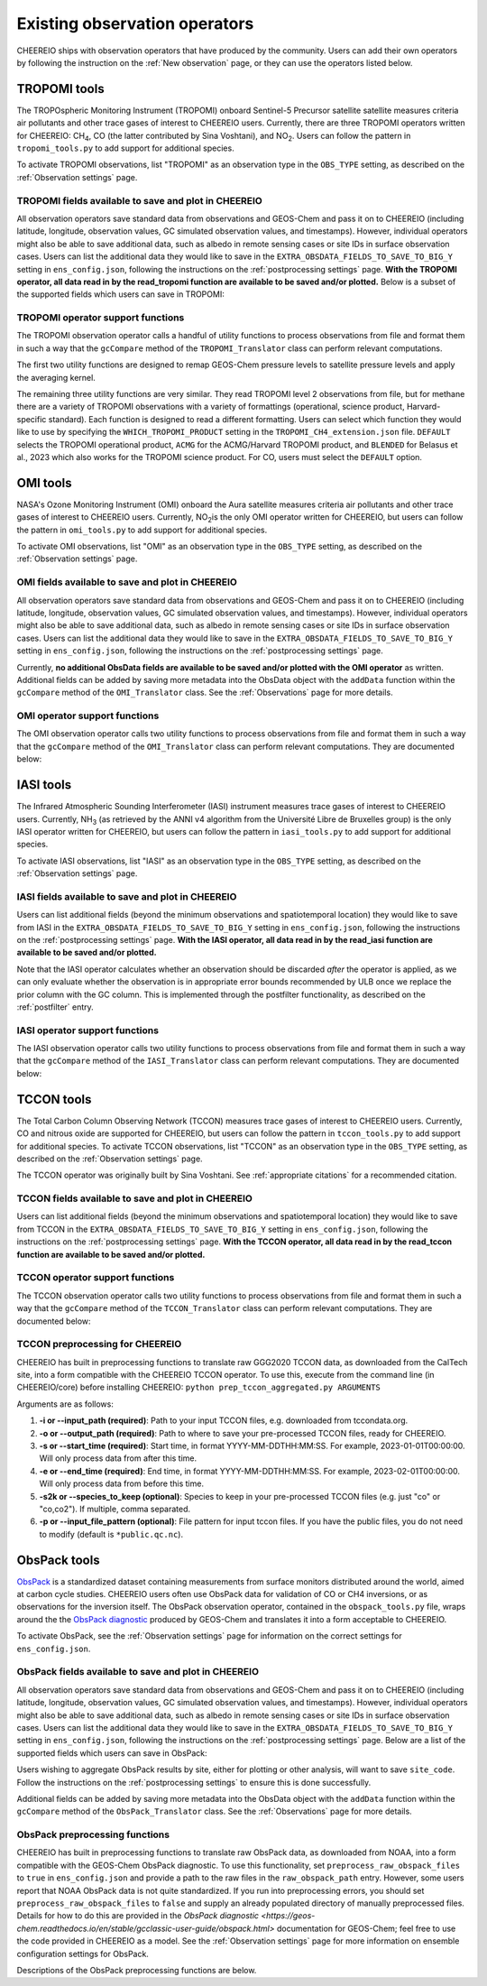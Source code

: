 .. _Observations:

.. _Existing obs tools:

Existing observation operators
==========

CHEEREIO ships with observation operators that have produced by the community. Users can add their own operators by following the instruction on the :ref:`New observation` page, or they can use the operators listed below. 


.. _TROPOMI tools:

TROPOMI tools
-------------

The TROPOspheric Monitoring Instrument (TROPOMI) onboard Sentinel-5 Precursor satellite satellite measures criteria air pollutants and other trace gases of interest to CHEEREIO users. Currently, there are three TROPOMI operators written for CHEEREIO: CH\ :sub:`4`\, CO (the latter contributed by Sina Voshtani), and NO\ :sub:`2`\ . Users can follow the pattern in ``tropomi_tools.py`` to add support for additional species.

To activate TROPOMI observations, list "TROPOMI" as an observation type in the ``OBS_TYPE`` setting, as described on the :ref:`Observation settings` page.

TROPOMI fields available to save and plot in CHEEREIO
~~~~~~~~~~~~~

All observation operators save standard data from observations and GEOS-Chem and pass it on to CHEEREIO (including latitude, longitude, observation values, GC simulated observation values, and timestamps). However, individual operators might also be able to save additional data, such as albedo in remote sensing cases or site IDs in surface observation cases. Users can list the additional data they would like to save in the ``EXTRA_OBSDATA_FIELDS_TO_SAVE_TO_BIG_Y`` setting in ``ens_config.json``, following the instructions on the :ref:`postprocessing settings` page. **With the TROPOMI operator, all data read in by the read_tropomi function are available to be saved and/or plotted.** Below is a subset of the supported fields which users can save in TROPOMI:

.. option:: qa_value
   
   Quality assurance value.

.. option:: column_AK
   
   Satellite averaging kernel.

.. option:: albedo_swir
   
   Shortwave infrared albedo.

.. option:: albedo_nir
   
   Near infrared albedo.

.. option:: blended_albedo
   
   Blended albedo.

.. option:: methane_profile_apriori
   
   A priori methane profile. (Methane only)


TROPOMI operator support functions
~~~~~~~~~~~~~

The TROPOMI observation operator calls a handful of utility functions to process observations from file and format them in such a way that the ``gcCompare`` method of the ``TROPOMI_Translator`` class can perform relevant computations. 

The first two utility functions are designed to remap GEOS-Chem pressure levels to satellite pressure levels and apply the averaging kernel.

.. py:function:: GC_to_sat_levels(GC_SPC, GC_edges, sat_edges, species, chunk_size=10000)

   Takes as input GEOS-Chem data and pressure level edges, as well as satellite pressure levels, and calculate GEOS-Chem data values on satellite pressure levels

   :param array GC_SPC: A NumPy array containing GEOS-Chem columns. 
   :param array GC_edges: A NumPy array containing GEOS-Chem pressure level edges.
   :param array sat_edges: A NumPy array containing TROPOMI pressure level edges
   :param str species: Species to be processed.
   :param int chunk_size: For CO, the number of observations to be processed at once. This is to save memory for TROPOMI observations with high vertical resolution.
   :return: A NumPy array containing GEOS-Chem columns remapped to be on the TROPOMI pressure levels.
   :rtype: array

.. py:function:: apply_avker(sat_avker, sat_pressure_weight, GC_SPC, sat_prior=None,filt=None)

   Apply the averaging kernel

   :param array sat_avker: TROPOMI averaging kernel. 
   :param array sat_prior: The satellite prior profile in ppb, optional (used for CH4).
   :param array sat_pressure_weight: The relative pressure weights for each level
   :param array GC_SPC: The GC species on the satellite levels, output by GC_to_sat_levels
   :param array filt: A filter, optional
   :return: A NumPy array containing simulated GEOS-Chem values such that they are directly comparable to TROPOMI (i.e. because the averaging kernel has been applied).
   :rtype: array

The remaining three utility functions are very similar. They read TROPOMI level 2 observations from file, but for methane there are a variety of TROPOMI observations with a variety of formattings (operational, science product, Harvard-specific standard). Each function is designed to read a different formatting. Users can select which function they would like to use by specifying the ``WHICH_TROPOMI_PRODUCT`` setting in the ``TROPOMI_CH4_extension.json`` file. ``DEFAULT`` selects the TROPOMI operational product, ``ACMG`` for the ACMG/Harvard TROPOMI product, and ``BLENDED`` for Belasus et al., 2023 which also works for the TROPOMI science product. For CO, users must select the ``DEFAULT`` option.

.. py:function:: read_tropomi(filename, species, filterinfo=None, includeObsError = False)

   **Designed for the TROPOMI operational level 2 product.** A utility function which loads TROPOMI observations from file, filters them, and returns a dictionary of important data formatted for input into the ``gcCompare`` method of the ``TROPOMI_Translator`` class. This function is selected when users supply the ``DEFAULT`` value to the ``WHICH_TROPOMI_PRODUCT`` setting in the ``TROPOMI_CH4_extension.json`` file.

   :param str filename: NetCDF file containing TROPOMI observations to be loaded. Expects standard level 2 data. 
   :param str species: Name of species to be loaded. Currently, only "CH4" is supported, though an "NO2" operator is partially written.
   :param dict filterinfo: A dictionary of information about data filtering which is passed to a standard observation operator utility function. See :ref:`Observation filters` for more information
   :param bool includeObsError: True or False, read the errors associated with individual observations. 
   :return: A dictionary containing observation values and metadata, ready for input into the ``gcCompare`` method of the ``TROPOMI_Translator`` class.
   :rtype: dict

   .. py:function:: read_tropomi_acmg(filename, species, filterinfo=None, includeObsError = False)

   **Designed for the Harvard/ACMG version of the TROPOMI operational level 2 product.** A utility function which loads TROPOMI observations from file, filters them, and returns a dictionary of important data formatted for input into the ``gcCompare`` method of the ``TROPOMI_Translator`` class. This function is selected when users supply the ``ACMG`` value to the ``WHICH_TROPOMI_PRODUCT`` setting in the ``TROPOMI_CH4_extension.json`` file.

   :param str filename: NetCDF file containing TROPOMI observations to be loaded. Expects standard level 2 data. 
   :param str species: Name of species to be loaded. Currently, only "CH4" is supported, though an "NO2" operator is partially written.
   :param dict filterinfo: A dictionary of information about data filtering which is passed to a standard observation operator utility function. See :ref:`Observation filters` for more information
   :param bool includeObsError: True or False, read the errors associated with individual observations. 
   :return: A dictionary containing observation values and metadata, ready for input into the ``gcCompare`` method of the ``TROPOMI_Translator`` class.
   :rtype: dict

   .. py:function:: read_tropomi_gosat_corrected(filename, species, filterinfo=None, includeObsError = False)

   **Designed for the Belasus et al., 2023 version of the TROPOMI operational level 2 product,** but also works for the TROPOMI science product. A utility function which loads TROPOMI observations from file, filters them, and returns a dictionary of important data formatted for input into the ``gcCompare`` method of the ``TROPOMI_Translator`` class. This function is selected when users supply the ``BLENDED`` value to the ``WHICH_TROPOMI_PRODUCT`` setting in the ``TROPOMI_CH4_extension.json`` file.

   :param str filename: NetCDF file containing TROPOMI observations to be loaded. Expects standard level 2 data. 
   :param str species: Name of species to be loaded. Currently, only "CH4" is supported, though an "NO2" operator is partially written.
   :param dict filterinfo: A dictionary of information about data filtering which is passed to a standard observation operator utility function. See :ref:`Observation filters` for more information
   :param bool includeObsError: True or False, read the errors associated with individual observations. 
   :return: A dictionary containing observation values and metadata, ready for input into the ``gcCompare`` method of the ``TROPOMI_Translator`` class.
   :rtype: dict

.. _OMI tools:

OMI tools
-------------

NASA's Ozone Monitoring Instrument (OMI) onboard the Aura satellite measures criteria air pollutants and other trace gases of interest to CHEEREIO users. Currently, NO\ :sub:`2`\ is the only OMI operator written for CHEEREIO, but users can follow the pattern in ``omi_tools.py`` to add support for additional species.

To activate OMI observations, list "OMI" as an observation type in the ``OBS_TYPE`` setting, as described on the :ref:`Observation settings` page.

OMI fields available to save and plot in CHEEREIO
~~~~~~~~~~~~~

All observation operators save standard data from observations and GEOS-Chem and pass it on to CHEEREIO (including latitude, longitude, observation values, GC simulated observation values, and timestamps). However, individual operators might also be able to save additional data, such as albedo in remote sensing cases or site IDs in surface observation cases. Users can list the additional data they would like to save in the ``EXTRA_OBSDATA_FIELDS_TO_SAVE_TO_BIG_Y`` setting in ``ens_config.json``, following the instructions on the :ref:`postprocessing settings` page. 

Currently, **no additional ObsData fields are available to be saved and/or plotted with the OMI operator** as written. Additional fields can be added by saving more metadata into the ObsData object with the ``addData`` function within the ``gcCompare`` method of the ``OMI_Translator`` class. See the :ref:`Observations` page for more details.

OMI operator support functions
~~~~~~~~~~~~~

The OMI observation operator calls two utility functions to process observations from file and format them in such a way that the ``gcCompare`` method of the ``OMI_Translator`` class can perform relevant computations. They are documented below:

.. py:function:: read_omi(filename, species, filterinfo=None, includeObsError = False)

   A utility function which loads OMI observations from file, filters them, and returns a dictionary of important data formatted for input into the ``gcCompare`` method of the ``OMI_Translator`` class.

   :param str filename: NetCDF file containing OMI observations to be loaded. Expects standard level 2 data. 
   :param str species: Name of species to be loaded. Currently, only "NO2" is supported.
   :param dict filterinfo: A dictionary of information about data filtering which is passed to a standard observation operator utility function. See :ref:`Observation filters` for more information
   :param bool includeObsError: True or False, read the errors associated with individual observations. 
   :return: A dictionary containing observation values and metadata, ready for input into the ``gcCompare`` method of the ``OMI_Translator`` class.
   :rtype: dict

.. py:function:: clearEdgesFilterByQAAndFlatten(met)

   A utility function takes in partially formatted OMI data and does additional processing, outputting a flattened set of arrays which are compatible with CHEEREIO. In the process, the function removes swath edges and bad retrieval values.

   :param dict met: A dictionary with keys naming important observation data and metadata, and values of raw 2D swath data from OMI. 
   :return: A dictionary containing flattened observation values and metadata, with bad data removed, ready for input into the `gcCompare`` method of the ``OMI_Translator`` class.
   :rtype: dict

.. _iasi:

IASI tools
-------------

The Infrared Atmospheric Sounding Interferometer (IASI) instrument measures trace gases of interest to CHEEREIO users. Currently, NH\ :sub:`3`\  (as retrieved by the ANNI v4 algorithm from the Université Libre de Bruxelles group) is the only IASI operator written for CHEEREIO, but users can follow the pattern in ``iasi_tools.py`` to add support for additional species.

To activate IASI observations, list "IASI" as an observation type in the ``OBS_TYPE`` setting, as described on the :ref:`Observation settings` page.

IASI fields available to save and plot in CHEEREIO
~~~~~~~~~~~~~

Users can list additional fields (beyond the minimum observations and spatiotemporal location) they would like to save from IASI in the ``EXTRA_OBSDATA_FIELDS_TO_SAVE_TO_BIG_Y`` setting in ``ens_config.json``, following the instructions on the :ref:`postprocessing settings` page. **With the IASI operator, all data read in by the read_iasi function are available to be saved and/or plotted.**

Note that the IASI operator calculates whether an observation should be discarded *after* the operator is applied, as we can only evaluate whether the observation is in appropriate error bounds recommended by ULB once we replace the prior column with the GC column. This is implemented through the postfilter functionality, as described on the :ref:`postfilter` entry.

IASI operator support functions
~~~~~~~~~~~~~

The IASI observation operator calls two utility functions to process observations from file and format them in such a way that the ``gcCompare`` method of the ``IASI_Translator`` class can perform relevant computations. They are documented below:

.. py:function:: read_iasi(filename, species, filterinfo=None, includeObsError = False)

   A utility function which loads IASI observations from file, filters them, and returns a dictionary of important data formatted for input into the ``gcCompare`` method of the ``IASI_Translator`` class.

   :param str filename: NetCDF file containing IASI observations to be loaded. Expects standard level 2 data. 
   :param str species: Name of species to be loaded. Currently, only "NH3" is supported.
   :param dict filterinfo: A dictionary of information about data filtering which is passed to a standard observation operator utility function. See :ref:`Observation filters` for more information
   :param bool includeObsError: True or False, read the errors associated with individual observations. 
   :return: A dictionary containing observation values and metadata, ready for input into the ``gcCompare`` method of the ``IASI_Translator`` class.
   :rtype: dict

.. py:function:: GC_to_sat_levels(GC_SPC, GC_bxheight, sat_edges)

   See the function from TROPOMI_tools. Note that for the IASI product we only have height from surface, so the function uses GC Boxheight diagnostic to do a pressure level regrid approximation.

.. _tccon:

TCCON tools
-------------

The Total Carbon Column Observing Network (TCCON) measures trace gases of interest to CHEEREIO users. Currently, CO and nitrous oxide are supported for CHEEREIO, but users can follow the pattern in ``tccon_tools.py`` to add support for additional species. To activate TCCON observations, list "TCCON" as an observation type in the ``OBS_TYPE`` setting, as described on the :ref:`Observation settings` page.

The TCCON operator was originally built by Sina Voshtani. See :ref:`appropriate citations` for a recommended citation.

TCCON fields available to save and plot in CHEEREIO
~~~~~~~~~~~~~

Users can list additional fields (beyond the minimum observations and spatiotemporal location) they would like to save from TCCON in the ``EXTRA_OBSDATA_FIELDS_TO_SAVE_TO_BIG_Y`` setting in ``ens_config.json``, following the instructions on the :ref:`postprocessing settings` page. **With the TCCON operator, all data read in by the read_tccon function are available to be saved and/or plotted.**

TCCON operator support functions
~~~~~~~~~~~~~

The TCCON observation operator calls two utility functions to process observations from file and format them in such a way that the ``gcCompare`` method of the ``TCCON_Translator`` class can perform relevant computations. They are documented below:

.. py:function:: read_tccon(filename, species, filterinfo=None, includeObsError = False,doN2OCorrectionPT700=False)

   A utility function which loads TCCON observations from file, filters them, and returns a dictionary of important data formatted for input into the ``gcCompare`` method of the ``TCCON_Translator`` class.

   :param str filename: NetCDF file containing IASI observations to be loaded. Expects data produced through the prep_tccon_aggregated.py script, as described below. 
   :param str species: Name of species to be loaded. Currently, only "N2O" and "CO" are supported.
   :param dict filterinfo: A dictionary of information about data filtering which is passed to a standard observation operator utility function. See :ref:`Observation filters` for more information
   :param bool includeObsError: True or False, read the errors associated with individual observations.
   :param bool doN2OCorrectionPT700: True or False, do the temperature correction for N2O in the GGG2020.0 product set? This won't be necessary after 2020.1 is released.
   :return: A dictionary containing observation values and metadata, ready for input into the ``gcCompare`` method of the ``TCCON_Translator`` class.
   :rtype: dict

.. py:function:: correct_xn2o_from_pt700(xn2o,prior_temperature,prior_pressure,xn2o_error=None,n2o_aicf=0.9821, m=0.000626, b=0.787)

   Handle temperature-dependent bias in TCCON N2O. Based on Josh Laughner's code for GGG2020: py_tccon_netcdf/write_tccon_netcdf/bias_corrections.py. Will no longer be needed after GGG2020.1 is released.

.. py:function:: _compute_pt700(prior_temperature,prior_pressure)

   Handle temperature-dependent bias in TCCON N2O. Based on Josh Laughner's code for GGG2020: py_tccon_netcdf/write_tccon_netcdf/bias_corrections.py. Will no longer be needed after GGG2020.1 is released.

.. py:function:: GC_to_sat_levels(GC_SPC, GC_edges, sat_edges)

   See the function from TROPOMI_tools.

.. py:function:: gravity(altitudes, latitudes)

   Compute g at vertical layers for each observation site.

.. py:function:: integrate_column(gas_profile,h2o_profile,obh2o_profile,obpout,obpressure_profile,altitude_profile,ensemble_profile,oblat,AK)

   This is the main function for TCCON column intergation, using its a-priori and averaging kernels.

   :param array gas_profile: The model gas profile of interest. 
   :param array h2o_profile: The model h2o profile.
   :param array obh2o_profile: The observation h2o profile. 
   :param array pressure_profile: The model pressure profile that corresponds with the gas profile in hPa.
   :param array ensemble_profile: The ensemble profile from equation 25 in Rodgers and Connor 2000 - this will likely be the a priori profile from GFIT; most often multiplied by the scaling factors (VSF) from GFIT for the spectra near the aircraft overpass
   :param float obalt: The altitude of the ground-based site in m - geometric altitude
   :param float oblat: The latitude (in degrees) of the ground-based site
   :param array AK: The averaging kernels for all windows of the molecule of interest, in a structure


TCCON preprocessing for CHEEREIO
~~~~~~~~~~~~~

CHEEREIO has built in preprocessing functions to translate raw GGG2020 TCCON data, as downloaded from the CalTech site, into a form compatible with the CHEEREIO TCCON operator. To use this, execute from the command line (in CHEEREIO/core) before installing CHEEREIO: ``python prep_tccon_aggregated.py ARGUMENTS``

Arguments are as follows:

#. **-i or --input_path (required)**: Path to your input TCCON files, e.g. downloaded from tccondata.org.
#. **-o or --output_path (required)**: Path to where to save your pre-processed TCCON files, ready for CHEEREIO.
#. **-s or --start_time (required)**: Start time, in format YYYY-MM-DDTHH:MM:SS. For example, 2023-01-01T00:00:00. Will only process data from after this time.
#. **-e or --end_time (required)**: End time, in format YYYY-MM-DDTHH:MM:SS. For example, 2023-02-01T00:00:00. Will only process data from before this time.
#. **-s2k or --species_to_keep (optional)**: Species to keep in your pre-processed TCCON files (e.g. just "co" or "co,co2"). If multiple, comma separated.
#. **-p or --input_file_pattern (optional)**: File pattern for input tccon files. If you have the public files, you do not need to modify (default is ``*public.qc.nc``).

.. _ObsPack tools:

ObsPack tools
-------------

`ObsPack <https://doi.org/10.5194/essd-6-375-2014>`__ is a standardized dataset containing measurements from  surface monitors distributed around the world, aimed at carbon cycle studies. CHEEREIO users often use ObsPack data for validation of CO or CH4 inversions, or as observations for the inversion itself. The ObsPack observation operator, contained in the ``obspack_tools.py`` file, wraps around the the `ObsPack diagnostic <https://geos-chem.readthedocs.io/en/stable/gcclassic-user-guide/obspack.html>`__ produced by GEOS-Chem and translates it into a form acceptable to CHEEREIO.

To activate ObsPack, see the :ref:`Observation settings` page for information on the correct settings for  ``ens_config.json``. 

ObsPack fields available to save and plot in CHEEREIO
~~~~~~~~~~~~~

All observation operators save standard data from observations and GEOS-Chem and pass it on to CHEEREIO (including latitude, longitude, observation values, GC simulated observation values, and timestamps). However, individual operators might also be able to save additional data, such as albedo in remote sensing cases or site IDs in surface observation cases. Users can list the additional data they would like to save in the ``EXTRA_OBSDATA_FIELDS_TO_SAVE_TO_BIG_Y`` setting in ``ens_config.json``, following the instructions on the :ref:`postprocessing settings` page. Below are a list of the supported fields which users can save in ObsPack:

.. option:: altitude
   
   Altitude of ObsPack site.

.. option:: pressure
   
   Pressure observed at ObsPack site.

.. option:: obspack_id
   
   Unique identifier of obspack observation.

.. option:: platform
   
   Obspack platform.

.. option:: site_code
   
   Unique identifier of obspack site.

Users wishing to aggregate ObsPack results by site, either for plotting or other analysis, will want to save ``site_code``. Follow the instructions on the :ref:`postprocessing settings` to ensure this is done successfully.

Additional fields can be added by saving more metadata into the ObsData object with the ``addData`` function within the ``gcCompare`` method of the ``ObsPack_Translator`` class. See the :ref:`Observations` page for more details.

ObsPack preprocessing functions
~~~~~~~~~~~~~

CHEEREIO has built in preprocessing functions to translate raw ObsPack data, as downloaded from NOAA, into a form compatible with the GEOS-Chem ObsPack diagnostic. To use this functionality, set ``preprocess_raw_obspack_files`` to ``true`` in ``ens_config.json`` and provide a path to the raw files in the ``raw_obspack_path`` entry. However, some users report that NOAA ObsPack data is not quite standardized. If you run into preprocessing errors, you should set ``preprocess_raw_obspack_files`` to ``false`` and supply an already populated directory of manually preprocessed files. Details for how to do this are provided in the `ObsPack diagnostic <https://geos-chem.readthedocs.io/en/stable/gcclassic-user-guide/obspack.html>` documentation for GEOS-Chem; feel free to use the code provided in CHEEREIO as a model. See the :ref:`Observation settings` page for more information on ensemble configuration settings for ObsPack.

Descriptions of the ObsPack preprocessing functions are below.

.. py:function:: make_filter_fxn(start_date,end_date,lat_bounds=None,lon_bounds=None)

   Generate a function that will filter raw ObsPack data (i.e. downloaded directly from NOAA) and keep only data within certain date and location bounds. The output filter function also does additional filtering and reformatting regardless of these bounds.

   :param datetime start_date: Date of earliest ObsPack data to include
   :param datetime end_date: Date of latest ObsPack data to include
   :param list lat_bounds: If filtering by latitude, a list of two latitudes representing minimum and maximum latitude to be kept. If None, ignore. 
   :param list lon_bounds: If filtering by longitude, a list of two longitudes representing minimum and maximum longitudes to be kept. If None, ignore. 
   :return: A filter function for filtering and formatting raw ObsPack data.
   :rtype: Function



.. py:function:: prep_obspack(raw_obspack_dir,gc_obspack_dir,filename_format,start_date,end_date)

   This is a preprocessing function, designed to take raw ObsPack files as downloaded from NOAA and process them into files compatible with CHEEREIO and the GEOS-Chem ObsPack diagnostic.

   :param str raw_obspack_dir: Directory where raw ObsPack data as downloaded from NOAA is stored. CHEEREIO takes this by default from the ``raw_obspack_path`` path in ``ens_config.json.``
   :param str gc_obspack_dir: Directory where processed ObsPack compatible with the GEOS-Chem ObsPack diagnostic will be saved. CHEEREIO takes this by default from the ``gc_obspack_path`` path in ``ens_config.json.``
   :param str filename_format: File format which CHEEREIO will use to save the preprocessed ObsPack data. CHEEREIO takes this by default from the ``obspack_gc_input_file`` entry in ``ens_config.json.``
   :param datetime start_date: Date of earliest ObsPack data to include. CHEEREIO takes this by default from the ``START_DATE`` entry in ``ens_config.json.``
   :param datetime end_date: Date of latest ObsPack data to include. CHEEREIO takes this by default from the ``END_DATE`` entry in ``ens_config.json.``

